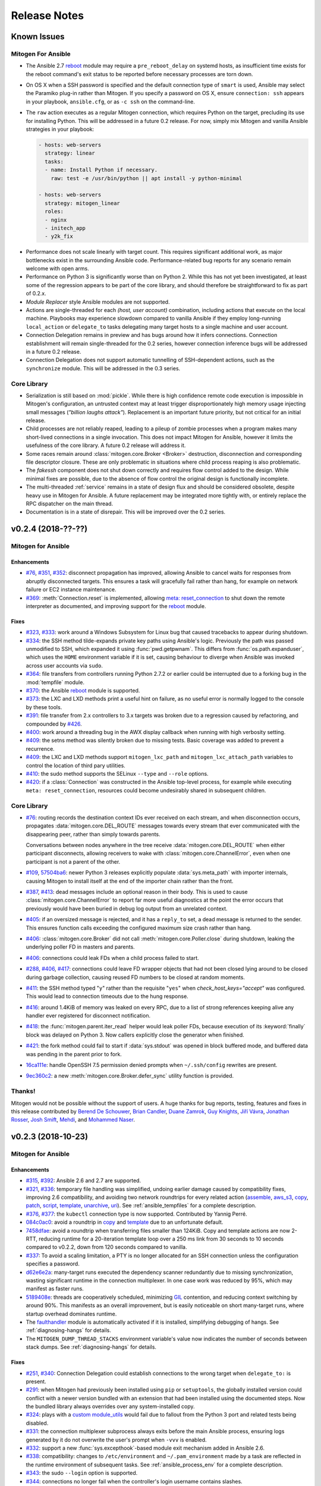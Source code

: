 
.. _changelog:

Release Notes
=============


.. raw:: html

    <style>
        div#release-notes h2 {
            border-bottom: 1px dotted #c0c0c0;
            margin-top: 40px;
        }
    </style>


.. _known_issues:

Known Issues
------------

Mitogen For Ansible
~~~~~~~~~~~~~~~~~~~

* The Ansible 2.7 `reboot
  <https://docs.ansible.com/ansible/latest/modules/reboot_module.html>`_ module
  may require a ``pre_reboot_delay`` on systemd hosts, as insufficient time
  exists for the reboot command's exit status to be reported before necessary
  processes are torn down.

* On OS X when a SSH password is specified and the default connection type of
  ``smart`` is used, Ansible may select the Paramiko plug-in rather than
  Mitogen. If you specify a password on OS X, ensure ``connection: ssh``
  appears in your playbook, ``ansible.cfg``, or as ``-c ssh`` on the
  command-line.

* The ``raw`` action executes as a regular Mitogen connection, which requires
  Python on the target, precluding its use for installing Python. This will be
  addressed in a future 0.2 release. For now, simply mix Mitogen and vanilla
  Ansible strategies in your playbook:

  .. code-block:: yaml

    - hosts: web-servers
      strategy: linear
      tasks:
      - name: Install Python if necessary.
        raw: test -e /usr/bin/python || apt install -y python-minimal

    - hosts: web-servers
      strategy: mitogen_linear
      roles:
      - nginx
      - initech_app
      - y2k_fix

.. * When running with ``-vvv``, log messages will be printed to the console
     *after* the Ansible run completes, as connection multiplexer shutdown only
     begins after Ansible exits. This is due to a lack of suitable shutdown hook
     in Ansible, and is fairly harmless, albeit cosmetically annoying. A future
     release may include a solution.

.. * Configurations will break that rely on the `hashbang argument splitting
     behaviour <https://github.com/ansible/ansible/issues/15635>`_ of the
     ``ansible_python_interpreter`` setting, contrary to the Ansible
     documentation. This will be addressed in a future 0.2 release.

* Performance does not scale linearly with target count. This requires
  significant additional work, as major bottlenecks exist in the surrounding
  Ansible code. Performance-related bug reports for any scenario remain
  welcome with open arms.

* Performance on Python 3 is significantly worse than on Python 2. While this
  has not yet been investigated, at least some of the regression appears to be
  part of the core library, and should therefore be straightforward to fix as
  part of 0.2.x.

* *Module Replacer* style Ansible modules are not supported.

* Actions are single-threaded for each `(host, user account)` combination,
  including actions that execute on the local machine. Playbooks may experience
  slowdown compared to vanilla Ansible if they employ long-running
  ``local_action`` or ``delegate_to`` tasks delegating many target hosts to a
  single machine and user account.

* Connection Delegation remains in preview and has bugs around how it infers
  connections. Connection establishment will remain single-threaded for the 0.2
  series, however connection inference bugs will be addressed in a future 0.2
  release.

* Connection Delegation does not support automatic tunnelling of SSH-dependent
  actions, such as the ``synchronize`` module. This will be addressed in the
  0.3 series.


Core Library
~~~~~~~~~~~~

* Serialization is still based on :mod:`pickle`. While there is high confidence
  remote code execution is impossible in Mitogen's configuration, an untrusted
  context may at least trigger disproportionately high memory usage injecting
  small messages (*"billion laughs attack"*). Replacement is an important
  future priority, but not critical for an initial release.

* Child processes are not reliably reaped, leading to a pileup of zombie
  processes when a program makes many short-lived connections in a single
  invocation. This does not impact Mitogen for Ansible, however it limits the
  usefulness of the core library. A future 0.2 release will address it.

* Some races remain around :class:`mitogen.core.Broker <Broker>` destruction,
  disconnection and corresponding file descriptor closure. These are only
  problematic in situations where child process reaping is also problematic.

* The `fakessh` component does not shut down correctly and requires flow
  control added to the design. While minimal fixes are possible, due to the
  absence of flow control the original design is functionally incomplete.

* The multi-threaded :ref:`service` remains in a state of design flux and
  should be considered obsolete, despite heavy use in Mitogen for Ansible. A
  future replacement may be integrated more tightly with, or entirely replace
  the RPC dispatcher on the main thread.

* Documentation is in a state of disrepair. This will be improved over the 0.2
  series.


v0.2.4 (2018-??-??)
-------------------

Mitogen for Ansible
~~~~~~~~~~~~~~~~~~~

Enhancements
^^^^^^^^^^^^

* `#76 <https://github.com/dw/mitogen/issues/76>`_,
  `#351 <https://github.com/dw/mitogen/issues/351>`_,
  `#352 <https://github.com/dw/mitogen/issues/352>`_: disconnect propagation
  has improved, allowing Ansible to cancel waits for responses from abruptly
  disconnected targets. This ensures a task will gracefully fail rather than
  hang, for example on network failure or EC2 instance maintenance.

* `#369 <https://github.com/dw/mitogen/issues/369>`_: :meth:`Connection.reset`
  is implemented, allowing `meta: reset_connection
  <https://docs.ansible.com/ansible/latest/modules/meta_module.html>`_ to shut
  down the remote interpreter as documented, and improving support for the
  `reboot
  <https://docs.ansible.com/ansible/latest/modules/reboot_module.html>`_
  module.


Fixes
^^^^^

* `#323 <https://github.com/dw/mitogen/issues/323>`_,
  `#333 <https://github.com/dw/mitogen/issues/333>`_: work around a Windows
  Subsystem for Linux bug that caused tracebacks to appear during shutdown.

* `#334 <https://github.com/dw/mitogen/issues/334>`_: the SSH method
  tilde-expands private key paths using Ansible's logic. Previously the path
  was passed unmodified to SSH, which expanded it using :func:`pwd.getpwnam`.
  This differs from :func:`os.path.expanduser`, which uses the ``HOME``
  environment variable if it is set, causing behaviour to diverge when Ansible
  was invoked across user accounts via ``sudo``.

* `#364 <https://github.com/dw/mitogen/issues/364>`_: file transfers from
  controllers running Python 2.7.2 or earlier could be interrupted due to a
  forking bug in the :mod:`tempfile` module.

* `#370 <https://github.com/dw/mitogen/issues/370>`_: the Ansible
  `reboot <https://docs.ansible.com/ansible/latest/modules/reboot_module.html>`_
  module is supported.

* `#373 <https://github.com/dw/mitogen/issues/373>`_: the LXC and LXD methods
  print a useful hint on failure, as no useful error is normally logged to the
  console by these tools.

* `#391 <https://github.com/dw/mitogen/issues/391>`_: file transfer from 2.x
  controllers to 3.x targets was broken due to a regression caused by
  refactoring, and compounded by `#426
  <https://github.com/dw/mitogen/issues/426>`_.

* `#400 <https://github.com/dw/mitogen/issues/400>`_: work around a threading
  bug in the AWX display callback when running with high verbosity setting.

* `#409 <https://github.com/dw/mitogen/issues/409>`_: the setns method was
  silently broken due to missing tests. Basic coverage was added to prevent a
  recurrence.

* `#409 <https://github.com/dw/mitogen/issues/409>`_: the LXC and LXD methods
  support ``mitogen_lxc_path`` and ``mitogen_lxc_attach_path`` variables to
  control the location of third pary utilities.

* `#410 <https://github.com/dw/mitogen/issues/410>`_: the sudo method supports
  the SELinux ``--type`` and ``--role`` options.

* `#420 <https://github.com/dw/mitogen/issues/420>`_: if a :class:`Connection`
  was constructed in the Ansible top-level process, for example while executing
  ``meta: reset_connection``, resources could become undesirably shared in
  subsequent children.


Core Library
~~~~~~~~~~~~

* `#76 <https://github.com/dw/mitogen/issues/76>`_: routing records the
  destination context IDs ever received on each stream, and when disconnection
  occurs, propagates :data:`mitogen.core.DEL_ROUTE` messages towards every
  stream that ever communicated with the disappearing peer, rather than simply
  towards parents.

  Conversations between nodes anywhere in the tree receive
  :data:`mitogen.core.DEL_ROUTE` when either participant disconnects, allowing
  receivers to wake with :class:`mitogen.core.ChannelError`, even when one
  participant is not a parent of the other.

* `#109 <https://github.com/dw/mitogen/issues/109>`_,
  `57504ba6 <https://github.com/dw/mitogen/commit/57504ba6>`_: newer Python 3
  releases explicitly populate :data:`sys.meta_path` with importer internals,
  causing Mitogen to install itself at the end of the importer chain rather
  than the front.

* `#387 <https://github.com/dw/mitogen/issues/387>`_,
  `#413 <https://github.com/dw/mitogen/issues/413>`_: dead messages include an
  optional reason in their body. This is used to cause
  :class:`mitogen.core.ChannelError` to report far more useful diagnostics at
  the point the error occurs that previously would have been buried in debug
  log output from an unrelated context.

* `#405 <https://github.com/dw/mitogen/issues/405>`_: if an oversized message
  is rejected, and it has a ``reply_to`` set, a dead message is returned to the
  sender. This ensures function calls exceeding the configured maximum size
  crash rather than hang.

* `#406 <https://github.com/dw/mitogen/issues/406>`_:
  :class:`mitogen.core.Broker` did not call :meth:`mitogen.core.Poller.close`
  during shutdown, leaking the underlying poller FD in masters and parents.

* `#406 <https://github.com/dw/mitogen/issues/406>`_: connections could leak
  FDs when a child process failed to start.

* `#288 <https://github.com/dw/mitogen/issues/288>`_,
  `#406 <https://github.com/dw/mitogen/issues/406>`_,
  `#417 <https://github.com/dw/mitogen/issues/417>`_: connections could leave
  FD wrapper objects that had not been closed lying around to be closed during
  garbage collection, causing reused FD numbers to be closed at random moments.

* `#411 <https://github.com/dw/mitogen/issues/411>`_: the SSH method typed
  "``y``" rather than the requisite "``yes``" when `check_host_keys="accept"`
  was configured. This would lead to connection timeouts due to the hung
  response.

* `#416 <https://github.com/dw/mitogen/issues/416>`_: around 1.4KiB of memory
  was leaked on every RPC, due to a list of strong references keeping alive any
  handler ever registered for disconnect notification.

* `#418 <https://github.com/dw/mitogen/issues/418>`_: the
  :func:`mitogen.parent.iter_read` helper would leak poller FDs, because
  execution of its :keyword:`finally` block was delayed on Python 3. Now
  callers explicitly close the generator when finished.

* `#421 <https://github.com/dw/mitogen/issues/421>`_: the fork method could
  fail to start if :data:`sys.stdout` was opened in block buffered mode, and
  buffered data was pending in the parent prior to fork.

* `16ca111e <https://github.com/dw/mitogen/commit/16ca111e>`_: handle OpenSSH
  7.5 permission denied prompts when ``~/.ssh/config`` rewrites are present.

* `9ec360c2 <https://github.com/dw/mitogen/commit/9ec360c2>`_: a new
  :meth:`mitogen.core.Broker.defer_sync` utility function is provided.


Thanks!
~~~~~~~

Mitogen would not be possible without the support of users. A huge thanks for
bug reports, testing, features and fixes in this release contributed by
`Berend De Schouwer <https://github.com/berenddeschouwer>`_,
`Brian Candler <https://github.com/candlerb>`_,
`Duane Zamrok <https://github.com/dewthefifth>`_,
`Guy Knights <https://github.com/knightsg>`_,
`Jiří Vávra <https://github.com/Houbovo>`_,
`Jonathan Rosser <https://github.com/jrosser>`_,
`Josh Smift <https://github.com/jbscare>`_,
`Mehdi <https://github.com/mehdisat7>`_, and
`Mohammed Naser <https://github.com/mnaser/>`_.


v0.2.3 (2018-10-23)
-------------------

Mitogen for Ansible
~~~~~~~~~~~~~~~~~~~

Enhancements
^^^^^^^^^^^^

* `#315 <https://github.com/dw/mitogen/pull/315>`_,
  `#392 <https://github.com/dw/mitogen/issues/392>`_: Ansible 2.6 and 2.7 are
  supported.

* `#321 <https://github.com/dw/mitogen/issues/321>`_,
  `#336 <https://github.com/dw/mitogen/issues/336>`_: temporary file handling
  was simplified, undoing earlier damage caused by compatibility fixes,
  improving 2.6 compatibility, and avoiding two network roundtrips for every
  related action
  (`assemble <http://docs.ansible.com/ansible/latest/modules/assemble_module.html>`_,
  `aws_s3 <http://docs.ansible.com/ansible/latest/modules/aws_s3_module.html>`_,
  `copy <http://docs.ansible.com/ansible/latest/modules/copy_module.html>`_,
  `patch <http://docs.ansible.com/ansible/latest/modules/patch_module.html>`_,
  `script <http://docs.ansible.com/ansible/latest/modules/script_module.html>`_,
  `template <http://docs.ansible.com/ansible/latest/modules/template_module.html>`_,
  `unarchive <http://docs.ansible.com/ansible/latest/modules/unarchive_module.html>`_,
  `uri <http://docs.ansible.com/ansible/latest/modules/uri_module.html>`_). See
  :ref:`ansible_tempfiles` for a complete description.

* `#376 <https://github.com/dw/mitogen/pull/376>`_,
  `#377 <https://github.com/dw/mitogen/pull/377>`_: the ``kubectl`` connection
  type is now supported. Contributed by Yannig Perré.

* `084c0ac0 <https://github.com/dw/mitogen/commit/084c0ac0>`_: avoid a
  roundtrip in
  `copy <http://docs.ansible.com/ansible/latest/modules/copy_module.html>`_ and
  `template <http://docs.ansible.com/ansible/latest/modules/template_module.html>`_
  due to an unfortunate default.

* `7458dfae <https://github.com/dw/mitogen/commit/7458dfae>`_: avoid a
  roundtrip when transferring files smaller than 124KiB. Copy and template
  actions are now 2-RTT, reducing runtime for a 20-iteration template loop over
  a 250 ms link from 30 seconds to 10 seconds compared to v0.2.2, down from 120
  seconds compared to vanilla.

* `#337 <https://github.com/dw/mitogen/issues/337>`_: To avoid a scaling
  limitation, a PTY is no longer allocated for an SSH connection unless the
  configuration specifies a password.

* `d62e6e2a <https://github.com/dw/mitogen/commit/d62e6e2a>`_: many-target
  runs executed the dependency scanner redundantly due to missing
  synchronization, wasting significant runtime in the connection multiplexer.
  In one case work was reduced by 95%, which may manifest as faster runs.

* `5189408e <https://github.com/dw/mitogen/commit/5189408e>`_: threads are
  cooperatively scheduled, minimizing `GIL
  <https://en.wikipedia.org/wiki/Global_interpreter_lock>`_ contention, and
  reducing context switching by around 90%. This manifests as an overall
  improvement, but is easily noticeable on short many-target runs, where
  startup overhead dominates runtime.

* The `faulthandler <https://faulthandler.readthedocs.io/>`_ module is
  automatically activated if it is installed, simplifying debugging of hangs.
  See :ref:`diagnosing-hangs` for details.

* The ``MITOGEN_DUMP_THREAD_STACKS`` environment variable's value now indicates
  the number of seconds between stack dumps. See :ref:`diagnosing-hangs` for
  details.


Fixes
^^^^^

* `#251 <https://github.com/dw/mitogen/issues/251>`_,
  `#340 <https://github.com/dw/mitogen/issues/340>`_: Connection Delegation
  could establish connections to the wrong target when ``delegate_to:`` is
  present.

* `#291 <https://github.com/dw/mitogen/issues/291>`_: when Mitogen had
  previously been installed using ``pip`` or ``setuptools``, the globally
  installed version could conflict with a newer version bundled with an
  extension that had been installed using the documented steps. Now the bundled
  library always overrides over any system-installed copy.

* `#324 <https://github.com/dw/mitogen/issues/324>`_: plays with a
  `custom module_utils <https://docs.ansible.com/ansible/latest/reference_appendices/config.html#default-module-utils-path>`_
  would fail due to fallout from the Python 3 port and related tests being
  disabled.

* `#331 <https://github.com/dw/mitogen/issues/331>`_: the connection
  multiplexer subprocess always exits before the main Ansible process, ensuring
  logs generated by it do not overwrite the user's prompt when ``-vvv`` is
  enabled.

* `#332 <https://github.com/dw/mitogen/issues/332>`_: support a new
  :func:`sys.excepthook`-based module exit mechanism added in Ansible 2.6.

* `#338 <https://github.com/dw/mitogen/issues/338>`_: compatibility: changes to
  ``/etc/environment`` and ``~/.pam_environment`` made by a task are reflected
  in the runtime environment of subsequent tasks. See
  :ref:`ansible_process_env` for a complete description.

* `#343 <https://github.com/dw/mitogen/issues/343>`_: the sudo ``--login``
  option is supported.

* `#344 <https://github.com/dw/mitogen/issues/344>`_: connections no longer
  fail when the controller's login username contains slashes.

* `#345 <https://github.com/dw/mitogen/issues/345>`_: the ``IdentitiesOnly
  yes`` option is no longer supplied to OpenSSH by default, better matching
  Ansible's behaviour.

* `#355 <https://github.com/dw/mitogen/issues/355>`_: tasks configured to run
  in an isolated forked subprocess were forked from the wrong parent context.
  This meant built-in modules overridden via a custom ``module_utils`` search
  path may not have had any effect.

* `#362 <https://github.com/dw/mitogen/issues/362>`_: to work around a slow
  algorithm in the :mod:`subprocess` module, the maximum number of open files
  in processes running on the target is capped to 512, reducing the work
  required to start a subprocess by >2000x in default CentOS configurations.

* `#397 <https://github.com/dw/mitogen/issues/397>`_: recent Mitogen master
  versions could fail to clean up temporary directories in a number of
  circumstances, and newer Ansibles moved to using :mod:`atexit` to effect
  temporary directory cleanup in some circumstances.

* `b9112a9c <https://github.com/dw/mitogen/commit/b9112a9c>`_,
  `2c287801 <https://github.com/dw/mitogen/commit/2c287801>`_: OpenSSH 7.5
  permission denied prompts are now recognized. Contributed by Alex Willmer.

* A missing check caused an exception traceback to appear when using the
  ``ansible`` command-line tool with a missing or misspelled module name.

* Ansible since >=2.7 began importing :mod:`__main__` from
  :mod:`ansible.module_utils.basic`, causing an error during execution, due to
  the controller being configured to refuse network imports outside the
  ``ansible.*`` namespace. Update the target implementation to construct a stub
  :mod:`__main__` module to satisfy the otherwise seemingly vestigial import.


Core Library
~~~~~~~~~~~~

* A new :class:`mitogen.parent.CallChain` class abstracts safe pipelining of
  related function calls to a target context, cancelling the chain if an
  exception occurs.

* `#305 <https://github.com/dw/mitogen/issues/305>`_: fix a long-standing minor
  race relating to the logging framework, where *no route for Message..*
  would frequently appear during startup.

* `#313 <https://github.com/dw/mitogen/issues/313>`_:
  :meth:`mitogen.parent.Context.call` was documented as capable of accepting
  static methods. While possible on Python 2.x the result is ugly, and in every
  case it should be trivial to replace with a classmethod. The documentation
  was fixed.

* `#337 <https://github.com/dw/mitogen/issues/337>`_: to avoid a scaling
  limitation, a PTY is no longer allocated for each OpenSSH client if it can be
  avoided. PTYs are only allocated if a password is supplied, or when
  `host_key_checking=accept`. This is since Linux has a default of 4096 PTYs
  (``kernel.pty.max``), while OS X has a default of 127 and an absolute maximum
  of 999 (``kern.tty.ptmx_max``).

* `#339 <https://github.com/dw/mitogen/issues/339>`_: the LXD connection method
  was erroneously executing LXC Classic commands.

* `#345 <https://github.com/dw/mitogen/issues/345>`_: the SSH connection method
  allows optionally disabling ``IdentitiesOnly yes``.

* `#356 <https://github.com/dw/mitogen/issues/356>`_: if the master Python
  process does not have :data:`sys.executable` set, the default Python
  interpreter used for new children on the local machine defaults to
  ``"/usr/bin/python"``.

* `#366 <https://github.com/dw/mitogen/issues/366>`_,
  `#380 <https://github.com/dw/mitogen/issues/380>`_: attempts by children to
  import :mod:`__main__` where the main program module lacks an execution guard
  are refused, and an error is logged. This prevents a common and highly
  confusing error when prototyping new scripts.

* `#371 <https://github.com/dw/mitogen/pull/371>`_: the LXC connection method
  uses a more compatible method to establish an non-interactive session.
  Contributed by Brian Candler.

* `af2ded66 <https://github.com/dw/mitogen/commit/af2ded66>`_: add
  :func:`mitogen.fork.on_fork` to allow non-Mitogen managed process forks to
  clean up Mitogen resources in the child.

* `d6784242 <https://github.com/dw/mitogen/commit/d6784242>`_: the setns method
  always resets ``HOME``, ``SHELL``, ``LOGNAME`` and ``USER`` environment
  variables to an account in the target container, defaulting to ``root``.

* `830966bf <https://github.com/dw/mitogen/commit/830966bf>`_: the UNIX
  listener no longer crashes if the peer process disappears in the middle of
  connection setup.


Thanks!
~~~~~~~

Mitogen would not be possible without the support of users. A huge thanks for
bug reports, testing, features and fixes in this release contributed by
`Alex Russu <https://github.com/alexrussu>`_,
`Alex Willmer <https://github.com/moreati>`_,
`atoom <https://github.com/atoom>`_,
`Berend De Schouwer <https://github.com/berenddeschouwer>`_,
`Brian Candler <https://github.com/candlerb>`_,
`Dan Quackenbush <https://github.com/danquack>`_,
`dsgnr <https://github.com/dsgnr>`_,
`Jesse London <https://github.com/jesteria>`_,
`John McGrath <https://github.com/jmcgrath207>`_,
`Jonathan Rosser <https://github.com/jrosser>`_,
`Josh Smift <https://github.com/jbscare>`_,
`Luca Nunzi <https://github.com/0xlc>`_,
`Orion Poplawski <https://github.com/opoplawski>`_,
`Peter V. Saveliev <https://github.com/svinota>`_,
`Pierre-Henry Muller <https://github.com/pierrehenrymuller>`_,
`Pierre-Louis Bonicoli <https://github.com/jesteria>`_,
`Prateek Jain <https://github.com/prateekj201>`_,
`RedheatWei <https://github.com/RedheatWei>`_,
`Rick Box <https://github.com/boxrick>`_,
`nikitakazantsev12 <https://github.com/nikitakazantsev12>`_,
`Tawana Musewe <https://github.com/tbtmuse>`_,
`Timo Beckers <https://github.com/ti-mo>`_, and
`Yannig Perré <https://github.com/yannig>`_.


v0.2.2 (2018-07-26)
-------------------

Mitogen for Ansible
~~~~~~~~~~~~~~~~~~~

* `#291 <https://github.com/dw/mitogen/issues/291>`_: ``ansible_*_interpreter``
  variables are parsed using a restrictive shell-like syntax, supporting a
  common idiom where ``ansible_python_interpreter`` is set to ``/usr/bin/env
  python``.

* `#299 <https://github.com/dw/mitogen/issues/299>`_: fix the ``network_cli``
  connection type when the Mitogen strategy is active. Mitogen cannot help
  network device connections, however it should still be possible to use device
  connections while Mitogen is active.

* `#301 <https://github.com/dw/mitogen/pull/301>`_: variables like ``$HOME`` in
  the ``remote_tmp`` setting are evaluated correctly.

* `#303 <https://github.com/dw/mitogen/pull/303>`_: the :ref:`doas` become method
  is supported. Contributed by `Mike Walker
  <https://github.com/napkindrawing>`_.

* `#309 <https://github.com/dw/mitogen/issues/309>`_: fix a regression to
  process environment cleanup, caused by the change in v0.2.1 to run local
  tasks with the correct environment.

* `#317 <https://github.com/dw/mitogen/issues/317>`_: respect the verbosity
  setting when writing to Ansible's ``log_path``, if it is enabled. Child log
  filtering was also incorrect, causing the master to needlessly wake many
  times. This nets a 3.5% runtime improvement running against the local
  machine.

* The ``mitogen_ssh_debug_level`` variable is supported, permitting SSH debug
  output to be included in Mitogen's ``-vvv`` output when both are specified.


Core Library
~~~~~~~~~~~~

* `#291 <https://github.com/dw/mitogen/issues/291>`_: the ``python_path``
  parameter may specify an argument vector prefix rather than a string program
  path.

* `#300 <https://github.com/dw/mitogen/issues/300>`_: the broker could crash on
  OS X during shutdown due to scheduled `kqueue
  <https://www.freebsd.org/cgi/man.cgi?query=kevent>`_ filter changes for
  descriptors that were closed before the IO loop resumes. As a temporary
  workaround, kqueue's bulk change feature is not used.

* `#303 <https://github.com/dw/mitogen/pull/303>`_: the :ref:`doas` become method
  is now supported. Contributed by `Mike Walker
  <https://github.com/napkindrawing>`_.

* `#307 <https://github.com/dw/mitogen/issues/307>`_: SSH login banner output
  containing the word 'password' is no longer confused for a password prompt.

* `#319 <https://github.com/dw/mitogen/issues/319>`_: SSH connections would
  fail immediately on Windows Subsystem for Linux, due to use of `TCSAFLUSH`
  with :func:`termios.tcsetattr`. The flag is omitted if WSL is detected.

* `#320 <https://github.com/dw/mitogen/issues/320>`_: The OS X poller
  could spuriously wake up due to ignoring an error bit set on events returned
  by the kernel, manifesting as a failure to read from an unrelated descriptor.

* `#342 <https://github.com/dw/mitogen/issues/342>`_: The ``network_cli``
  connection type would fail due to a missing internal SSH plugin method.

* Standard IO forwarding accidentally configured the replacement ``stdout`` and
  ``stderr`` write descriptors as non-blocking, causing subprocesses that
  generate more output than kernel buffer space existed to throw errors. The
  write ends are now configured as blocking.

* When :func:`mitogen.core.enable_profiling` is active, :mod:`mitogen.service`
  threads are profiled just like other threads.

* The ``ssh_debug_level`` parameter is supported, permitting SSH debug output
  to be redirected to a Mitogen logger when specified.

* Debug logs containing command lines are printed with the minimal quoting and
  escaping required.


Thanks!
~~~~~~~

Mitogen would not be possible without the support of users. A huge thanks for
the bug reports and pull requests in this release contributed by
`Alex Russu <https://github.com/alexrussu>`_,
`Andy Freeland <https://github.com/rouge8>`_,
`Ayaz Ahmed Khan <https://github.com/ayaz>`_,
`Colin McCarthy <https://github.com/colin-mccarthy>`_,
`Dan Quackenbush <https://github.com/danquack>`_,
`Duane Zamrok <https://github.com/dewthefifth>`_,
`Gonzalo Servat <https://github.com/gservat>`_,
`Guy Knights <https://github.com/knightsg>`_,
`Josh Smift <https://github.com/jbscare>`_,
`Mark Janssen <https://github.com/sigio>`_,
`Mike Walker <https://github.com/napkindrawing>`_,
`Orion Poplawski <https://github.com/opoplawski>`_,
`falbanese <https://github.com/falbanese>`_,
`Tawana Musewe <https://github.com/tbtmuse>`_, and
`Zach Swanson <https://github.com/zswanson>`_.


v0.2.1 (2018-07-10)
-------------------

Mitogen for Ansible
~~~~~~~~~~~~~~~~~~~

* `#297 <https://github.com/dw/mitogen/issues/297>`_: compatibility: local
  actions set their working directory to that of their defining playbook, and
  inherit a process environment as if they were executed as a subprocess of the
  forked task worker.


v0.2.0 (2018-07-09)
-------------------

Mitogen 0.2.x is the inaugural feature-frozen branch eligible for fixes only,
except for problem areas listed as in-scope below. While stable from a
development perspective, it should still be considered "beta" at least for the
initial releases.

**In Scope**

* Python 3.x performance improvements
* Subprocess reaping improvements
* Major documentation improvements
* PyPI/packaging improvements
* Test suite improvements
* Replacement CI system to handle every supported OS
* Minor deviations from vanilla Ansible behaviour
* Ansible ``raw`` action support

The goal is a *tick/tock* model where even-numbered series are a maturation of
the previous unstable series, and unstable series are released on PyPI with
``--pre`` enabled. The API and user visible behaviour should remain unchanged
within a stable series.


Mitogen for Ansible
~~~~~~~~~~~~~~~~~~~

* Support for Ansible 2.3 - 2.7.x and any mixture of Python 2.6, 2.7 or 3.6 on
  controller and target nodes.

* Drop-in support for many Ansible connection types.

* Preview of Connection Delegation feature.

* Built-in file transfer compatible with connection delegation.


Core Library
~~~~~~~~~~~~

* Synchronous connection establishment via OpenSSH, sudo, su, Docker, LXC and
  FreeBSD Jails, local subprocesses and :func:`os.fork`. Parallel connection
  setup is possible using multiple threads. Connections may be used from one or
  many threads after establishment.

* UNIX masters and children, with Linux, MacOS, FreeBSD, NetBSD, OpenBSD and
  Windows Subsystem for Linux explicitly supported.

* Automatic tests covering Python 2.6, 2.7 and 3.6 on Linux only.
